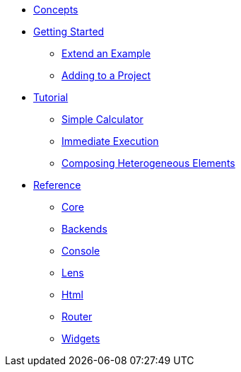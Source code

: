 * xref:concepts.adoc[Concepts]
* xref:getting-started/index.adoc[Getting Started]
** xref:getting-started/extend-an-example.adoc[Extend an Example]
** xref:getting-started/adding-to-your-project.adoc[Adding to a Project]
* xref:tutorial/index.adoc[Tutorial]
** xref:tutorial/calculator.adoc[Simple Calculator]
** xref:tutorial/immediate-execution.adoc[Immediate Execution]
** xref:tutorial/composing.adoc[Composing Heterogeneous Elements]
* xref:packages/index.adoc[Reference]
** xref:packages/core.adoc[Core]
** xref:packages/backends.adoc[Backends]
** xref:packages/console.adoc[Console]
** xref:packages/lens.adoc[Lens]
** xref:packages/html.adoc[Html]
** xref:packages/router.adoc[Router]
** xref:packages/widgets.adoc[Widgets]
